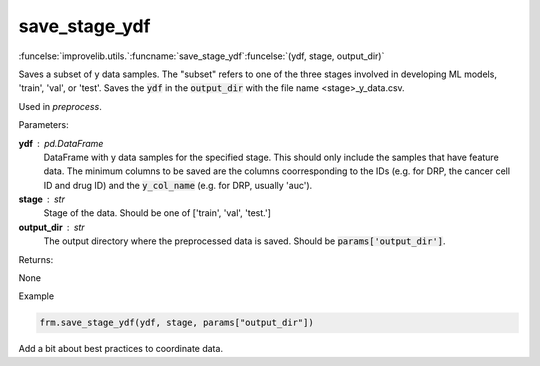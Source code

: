 save_stage_ydf
-----------------------------------------

:funcelse:`improvelib.utils.`:funcname:`save_stage_ydf`:funcelse:`(ydf, stage, output_dir)`

Saves a subset of y data samples. The "subset" refers to one of the three stages involved in developing ML models, 'train', 'val', or 'test'.
Saves the :code:`ydf` in the :code:`output_dir` with the file name <stage>_y_data.csv.

Used in *preprocess*.

.. container:: utilhead:
  
  Parameters:

**ydf** : pd.DataFrame
  DataFrame with y data samples for the specified stage. This should only include the samples that have feature data. 
  The minimum columns to be saved are the columns coorresponding to the IDs (e.g. for DRP, the cancer cell ID and drug ID)
  and the :code:`y_col_name` (e.g. for DRP, usually 'auc').

**stage** : str 
  Stage of the data. Should be one of ['train', 'val', 'test.']

**output_dir** : str
  The output directory where the preprocessed data is saved. Should be :code:`params['output_dir']`.


.. container:: utilhead:
  
  Returns:

None

.. container:: utilhead:
  
  Example

.. code-block::
  
  frm.save_stage_ydf(ydf, stage, params["output_dir"])

Add a bit about best practices to coordinate data.

